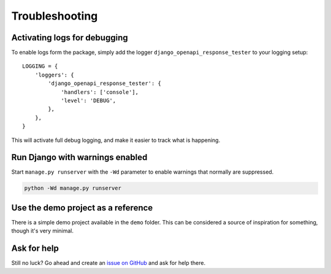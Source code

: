 .. _troubleshooting:

***************
Troubleshooting
***************

Activating logs for debugging
-----------------------------

To enable logs form the package, simply add the logger ``django_openapi_response_tester`` to your logging setup::

    LOGGING = {
        'loggers': {
            'django_openapi_response_tester': {
                'handlers': ['console'],
                'level': 'DEBUG',
            },
        },
    }

This will activate full debug logging, and make it easier to track what is happening.

Run Django with warnings enabled
--------------------------------
Start ``manage.py runserver``  with the ``-Wd`` parameter to enable warnings that normally are suppressed.

.. code-block:: bash

    python -Wd manage.py runserver


Use the demo project as a reference
-----------------------------------
There is a simple demo project available in the ``demo`` folder. This can be considered a source of inspiration for something, though it's very minimal.


Ask for help
------------
Still no luck? Go ahead and create an `issue on GitHub <https://github.com/snok/django-openapi-response-tester/issues>`_ and ask for help there.
